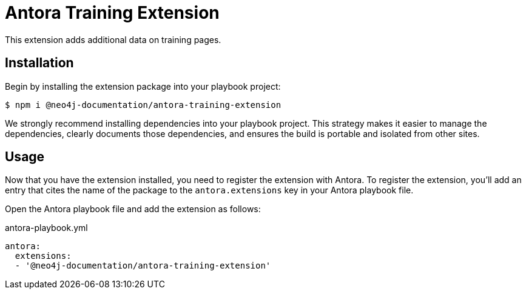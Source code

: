 = Antora Training Extension

This extension adds additional data on training pages.

== Installation

Begin by installing the extension package into your playbook project:

 $ npm i @neo4j-documentation/antora-training-extension

We strongly recommend installing dependencies into your playbook project.
This strategy makes it easier to manage the dependencies, clearly documents those dependencies, and ensures the build is portable and isolated from other sites.

== Usage

Now that you have the extension installed, you need to register the extension with Antora.
To register the extension, you'll add an entry that cites the name of the package to the `antora.extensions` key in your Antora playbook file.

Open the Antora playbook file and add the extension as follows:

.antora-playbook.yml
[source,yaml]
----
antora:
  extensions:
  - '@neo4j-documentation/antora-training-extension'
----

